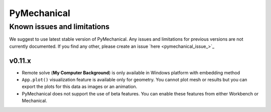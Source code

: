 .. _ref_kil_pymechanical:

PyMechanical
============

Known issues and limitations
----------------------------

We suggest to use latest stable version of PyMechanical.
Any issues and limitations for previous versions are not currently documented.
If you find any other, please create an issue `here <pymechanical_issue_>`_

v0.11.x
^^^^^^^^
- Remote solve (**My Computer Background**) is only available in Windows platform with embedding method
- ``App.plot()`` visualization feature is available only for geometry. You cannot plot mesh or results
  but you can export the plots for this data as images or an animation.
- PyMechanical does not support the use of beta features.
  You can enable these features from either Workbench or Mechanical.
